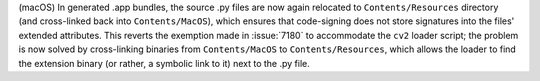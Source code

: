 (macOS) In generated .app bundles, the source .py files are now again
relocated to ``Contents/Resources`` directory (and cross-linked back
into ``Contents/MacOS``), which ensures that code-signing does not
store signatures into the files' extended attributes. This reverts the
exemption made in :issue:`7180` to accommodate the ``cv2`` loader script;
the problem is now solved by cross-linking binaries from ``Contents/MacOS``
to ``Contents/Resources``, which allows the loader to find the extension
binary (or rather, a symbolic link to it) next to the .py file.
